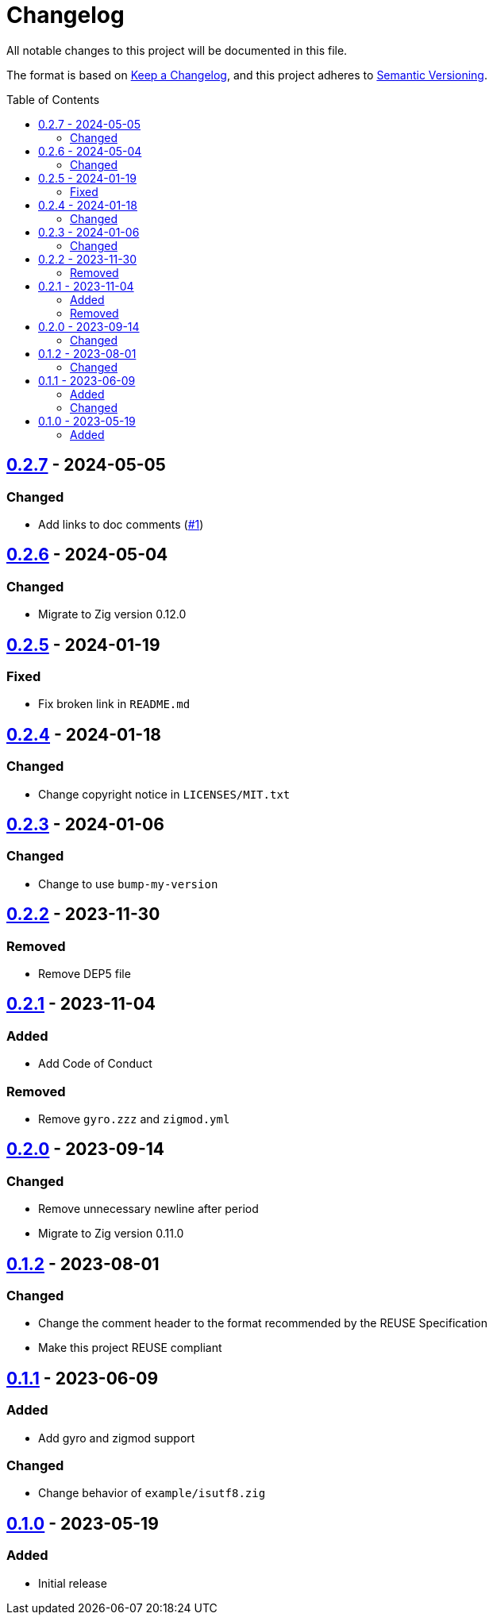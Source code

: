 // SPDX-FileCopyrightText: 2023 Shun Sakai
//
// SPDX-License-Identifier: Apache-2.0 OR MIT

= Changelog
:toc: preamble
:project-url: https://github.com/sorairolake/sysexits-zig
:compare-url: {project-url}/compare
:issue-url: {project-url}/issues
:pull-request-url: {project-url}/pull

All notable changes to this project will be documented in this file.

The format is based on https://keepachangelog.com/[Keep a Changelog], and this
project adheres to https://semver.org/[Semantic Versioning].

== {compare-url}/v0.2.6\...v0.2.7[0.2.7] - 2024-05-05

=== Changed

* Add links to doc comments ({pull-request-url}/1[#1])

== {compare-url}/v0.2.5\...v0.2.6[0.2.6] - 2024-05-04

=== Changed

* Migrate to Zig version 0.12.0

== {compare-url}/v0.2.4\...v0.2.5[0.2.5] - 2024-01-19

=== Fixed

* Fix broken link in `README.md`

== {compare-url}/v0.2.3\...v0.2.4[0.2.4] - 2024-01-18

=== Changed

* Change copyright notice in `LICENSES/MIT.txt`

== {compare-url}/v0.2.2\...v0.2.3[0.2.3] - 2024-01-06

=== Changed

* Change to use `bump-my-version`

== {compare-url}/v0.2.1\...v0.2.2[0.2.2] - 2023-11-30

=== Removed

* Remove DEP5 file

== {compare-url}/v0.2.0\...v0.2.1[0.2.1] - 2023-11-04

=== Added

* Add Code of Conduct

=== Removed

* Remove `gyro.zzz` and `zigmod.yml`

== {compare-url}/v0.1.2\...v0.2.0[0.2.0] - 2023-09-14

=== Changed

* Remove unnecessary newline after period
* Migrate to Zig version 0.11.0

== {compare-url}/v0.1.1\...v0.1.2[0.1.2] - 2023-08-01

=== Changed

* Change the comment header to the format recommended by the REUSE Specification
* Make this project REUSE compliant

== {compare-url}/v0.1.0\...v0.1.1[0.1.1] - 2023-06-09

=== Added

* Add gyro and zigmod support

=== Changed

* Change behavior of `example/isutf8.zig`

== {project-url}/releases/tag/v0.1.0[0.1.0] - 2023-05-19

=== Added

* Initial release
